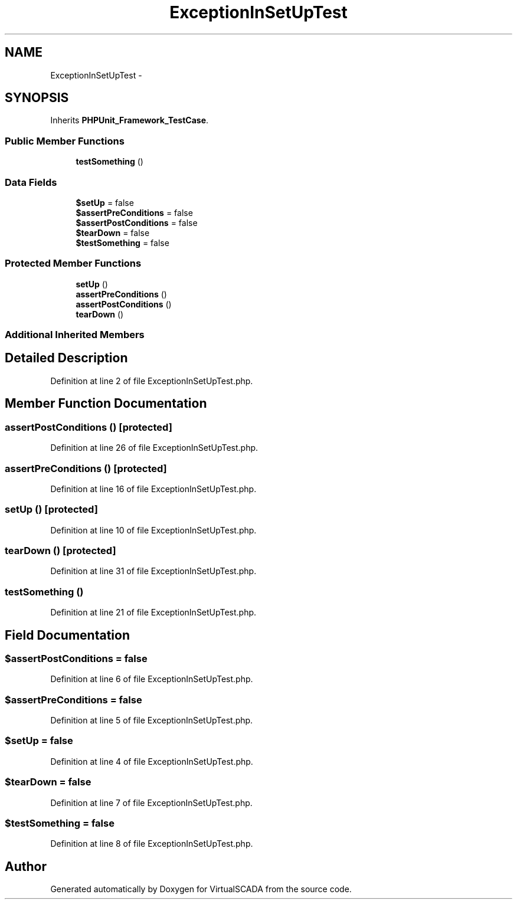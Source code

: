 .TH "ExceptionInSetUpTest" 3 "Tue Apr 14 2015" "Version 1.0" "VirtualSCADA" \" -*- nroff -*-
.ad l
.nh
.SH NAME
ExceptionInSetUpTest \- 
.SH SYNOPSIS
.br
.PP
.PP
Inherits \fBPHPUnit_Framework_TestCase\fP\&.
.SS "Public Member Functions"

.in +1c
.ti -1c
.RI "\fBtestSomething\fP ()"
.br
.in -1c
.SS "Data Fields"

.in +1c
.ti -1c
.RI "\fB$setUp\fP = false"
.br
.ti -1c
.RI "\fB$assertPreConditions\fP = false"
.br
.ti -1c
.RI "\fB$assertPostConditions\fP = false"
.br
.ti -1c
.RI "\fB$tearDown\fP = false"
.br
.ti -1c
.RI "\fB$testSomething\fP = false"
.br
.in -1c
.SS "Protected Member Functions"

.in +1c
.ti -1c
.RI "\fBsetUp\fP ()"
.br
.ti -1c
.RI "\fBassertPreConditions\fP ()"
.br
.ti -1c
.RI "\fBassertPostConditions\fP ()"
.br
.ti -1c
.RI "\fBtearDown\fP ()"
.br
.in -1c
.SS "Additional Inherited Members"
.SH "Detailed Description"
.PP 
Definition at line 2 of file ExceptionInSetUpTest\&.php\&.
.SH "Member Function Documentation"
.PP 
.SS "assertPostConditions ()\fC [protected]\fP"

.PP
Definition at line 26 of file ExceptionInSetUpTest\&.php\&.
.SS "assertPreConditions ()\fC [protected]\fP"

.PP
Definition at line 16 of file ExceptionInSetUpTest\&.php\&.
.SS "setUp ()\fC [protected]\fP"

.PP
Definition at line 10 of file ExceptionInSetUpTest\&.php\&.
.SS "tearDown ()\fC [protected]\fP"

.PP
Definition at line 31 of file ExceptionInSetUpTest\&.php\&.
.SS "testSomething ()"

.PP
Definition at line 21 of file ExceptionInSetUpTest\&.php\&.
.SH "Field Documentation"
.PP 
.SS "$\fBassertPostConditions\fP = false"

.PP
Definition at line 6 of file ExceptionInSetUpTest\&.php\&.
.SS "$\fBassertPreConditions\fP = false"

.PP
Definition at line 5 of file ExceptionInSetUpTest\&.php\&.
.SS "$\fBsetUp\fP = false"

.PP
Definition at line 4 of file ExceptionInSetUpTest\&.php\&.
.SS "$\fBtearDown\fP = false"

.PP
Definition at line 7 of file ExceptionInSetUpTest\&.php\&.
.SS "$\fBtestSomething\fP = false"

.PP
Definition at line 8 of file ExceptionInSetUpTest\&.php\&.

.SH "Author"
.PP 
Generated automatically by Doxygen for VirtualSCADA from the source code\&.
